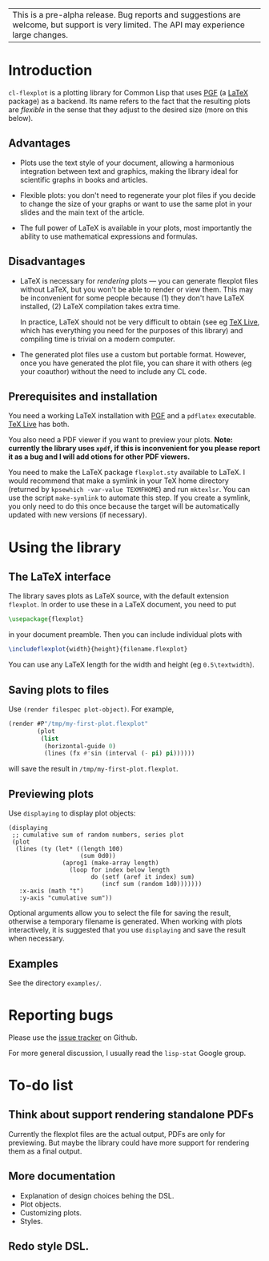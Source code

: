 | This is a pre-alpha release.  Bug reports and suggestions are welcome, but support is very limited.  The API may experience large changes. |

* Introduction

=cl-flexplot= is a plotting library for Common Lisp that uses [[http://sourceforge.net/projects/pgf][PGF]] (a [[http://www.latex-project.org/][LaTeX]] package) as a backend.  Its name refers to the fact that the resulting plots are /flexible/ in the sense that they adjust to the desired size (more on this below).

** Advantages

- Plots use the text style of your document, allowing a harmonious integration between text and graphics, making the library ideal for scientific graphs in books and articles.

- Flexible plots: you don't need to regenerate your plot files if you decide to change the size of your graphs or want to use the same plot in your slides and the main text of the article.

- The full power of LaTeX is available in your plots, most importantly the ability to use mathematical expressions and formulas.

** Disadvantages

- LaTeX is necessary for /rendering/ plots --- you can generate flexplot files without LaTeX, but you won't be able to render or view them.  This may be inconvenient for some people because (1) they don't have LaTeX installed, (2) LaTeX compilation takes extra time.

  In practice, LaTeX should not be very difficult to obtain (see eg [[http://www.tug.org/texlive/][TeX Live]], which has everything you need for the purposes of this library) and compiling time is trivial on a modern computer.

- The generated plot files use a custom but portable format.  However, once you have generated the plot file, you can share it with others (eg your coauthor) without the need to include any CL code.

** Prerequisites and installation

You need a working LaTeX installation with [[http://sourceforge.net/projects/pgf][PGF]] and a =pdflatex= executable.  [[http://www.tug.org/texlive/][TeX Live]] has both.

You also need a PDF viewer if you want to preview your plots.  *Note: currently the library uses =xpdf=, if this is inconvenient for you please report it as a bug and I will add otions for other PDF viewers.*

You need to make the LaTeX package =flexplot.sty= available to LaTeX.  I would recommend that make a symlink in your TeX home directory (returned by =kpsewhich -var-value TEXMFHOME=) and run =mktexlsr=.  You can use the script =make-symlink= to automate this step.  If you create a symlink, you only need to do this once because the target will be automatically updated with new versions (if necessary).

* Using the library

** The LaTeX interface

The library saves plots as LaTeX source, with the default extension =flexplot=.  In order to use these in a LaTeX document, you need to put
#+BEGIN_SRC LaTeX
\usepackage{flexplot}
#+END_SRC
in your document preamble.  Then you can include individual plots with
#+BEGIN_SRC LaTeX
\includeflexplot{width}{height}{filename.flexplot}
#+END_SRC
You can use any LaTeX length for the width and height (eg =0.5\textwidth=).

** Saving plots to files

Use =(render filespec plot-object)=.  For example,
#+BEGIN_SRC lisp
(render #P"/tmp/my-first-plot.flexplot"
        (plot
         (list
          (horizontal-guide 0)
          (lines (fx #'sin (interval (- pi) pi))))))
#+END_SRC
will save the result in =/tmp/my-first-plot.flexplot=.

** Previewing plots

Use =displaying= to display plot objects:
#+BEGIN_SRC common-lisp
(displaying
 ;; cumulative sum of random numbers, series plot
 (plot
  (lines (ty (let* ((length 100)
                    (sum 0d0))
               (aprog1 (make-array length)
                 (loop for index below length
                       do (setf (aref it index) sum)
                          (incf sum (random 1d0)))))))
   :x-axis (math "t")
   :y-axis "cumulative sum"))
#+END_SRC
Optional arguments allow you to select the file for saving the result, otherwise a temporary filename is generated.  When working with plots interactively, it is suggested that you use =displaying= and save the result when necessary.

** Examples

See the directory =examples/=.

* Reporting bugs

Please use the [[https://github.com/tpapp/cl-flexplot/issues][issue tracker]] on Github.

For more general discussion, I usually read the =lisp-stat= Google group.

* To-do list
** Think about support rendering standalone PDFs
Currently the flexplot files are the actual output, PDFs are only for previewing.  But maybe the library could have more support for rendering them as a final output.
** More documentation
- Explanation of design choices behing the DSL.
- Plot objects.
- Customizing plots.
- Styles.
** Redo style DSL.
